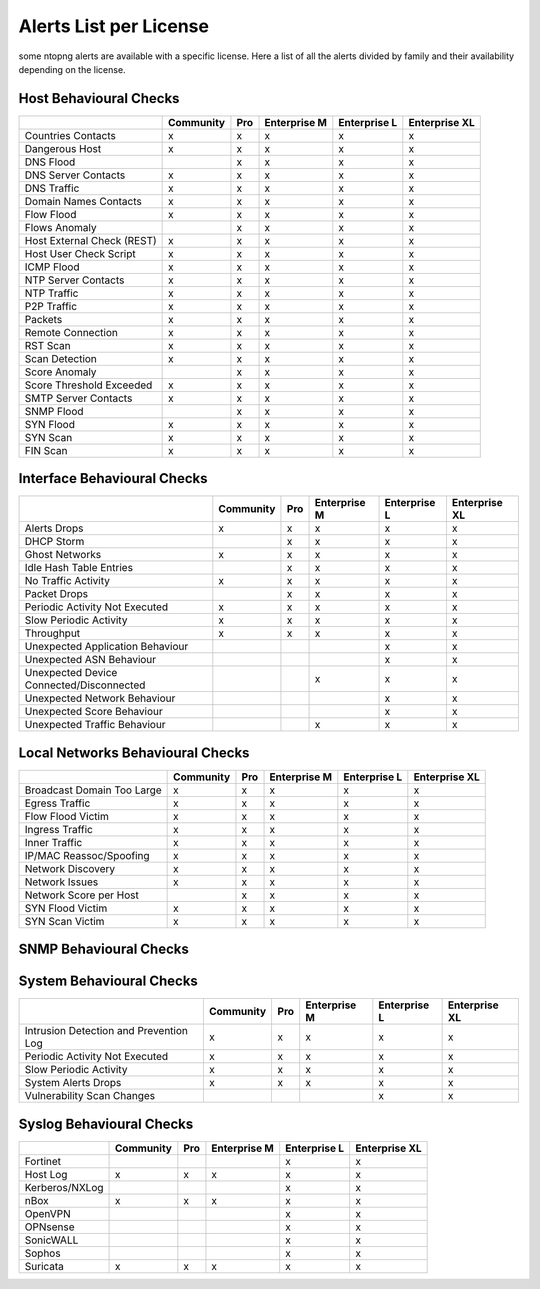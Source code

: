 Alerts List per License
=======================

some ntopng alerts are available with a specific license. Here a list of all the alerts divided by family and their availability depending on the license.

**Host Behavioural Checks**
~~~~~~~~~~~~~~~~~~~~~~~~~~~

+---------------------------+-----------+-----+--------------+--------------+---------------+
|                           | Community | Pro | Enterprise M | Enterprise L | Enterprise XL |
+===========================+===========+=====+==============+==============+===============+
| Countries Contacts        | x         | x   | x            | x            | x             |
+---------------------------+-----------+-----+--------------+--------------+---------------+
| Dangerous Host            | x         | x   | x            | x            | x             |
+---------------------------+-----------+-----+--------------+--------------+---------------+
| DNS Flood                 |           | x   | x            | x            | x             |
+---------------------------+-----------+-----+--------------+--------------+---------------+
| DNS Server Contacts       | x         | x   | x            | x            | x             |
+---------------------------+-----------+-----+--------------+--------------+---------------+
| DNS Traffic               | x         | x   | x            | x            | x             |
+---------------------------+-----------+-----+--------------+--------------+---------------+
| Domain Names Contacts     | x         | x   | x            | x            | x             |
+---------------------------+-----------+-----+--------------+--------------+---------------+
| Flow Flood                | x         | x   | x            | x            | x             |
+---------------------------+-----------+-----+--------------+--------------+---------------+
| Flows Anomaly             |           | x   | x            | x            | x             |
+---------------------------+-----------+-----+--------------+--------------+---------------+
| Host External Check (REST)| x         | x   | x            | x            | x             |
+---------------------------+-----------+-----+--------------+--------------+---------------+
| Host User Check Script    | x         | x   | x            | x            | x             |
+---------------------------+-----------+-----+--------------+--------------+---------------+
| ICMP Flood                | x         | x   | x            | x            | x             |
+---------------------------+-----------+-----+--------------+--------------+---------------+
| NTP Server Contacts       | x         | x   | x            | x            | x             |
+---------------------------+-----------+-----+--------------+--------------+---------------+
| NTP Traffic               | x         | x   | x            | x            | x             |
+---------------------------+-----------+-----+--------------+--------------+---------------+
| P2P Traffic               | x         | x   | x            | x            | x             |
+---------------------------+-----------+-----+--------------+--------------+---------------+
| Packets                   | x         | x   | x            | x            | x             |
+---------------------------+-----------+-----+--------------+--------------+---------------+
| Remote Connection         | x         | x   | x            | x            | x             |
+---------------------------+-----------+-----+--------------+--------------+---------------+
| RST Scan                  | x         | x   | x            | x            | x             |
+---------------------------+-----------+-----+--------------+--------------+---------------+
| Scan Detection            | x         | x   | x            | x            | x             |
+---------------------------+-----------+-----+--------------+--------------+---------------+
| Score Anomaly             |           | x   | x            | x            | x             |
+---------------------------+-----------+-----+--------------+--------------+---------------+
| Score Threshold Exceeded  | x         | x   | x            | x            | x             |
+---------------------------+-----------+-----+--------------+--------------+---------------+
| SMTP Server Contacts      | x         | x   | x            | x            | x             |
+---------------------------+-----------+-----+--------------+--------------+---------------+
| SNMP Flood                |           | x   | x            | x            | x             |
+---------------------------+-----------+-----+--------------+--------------+---------------+
| SYN Flood                 | x         | x   | x            | x            | x             |
+---------------------------+-----------+-----+--------------+--------------+---------------+
| SYN Scan                  | x         | x   | x            | x            | x             |
+---------------------------+-----------+-----+--------------+--------------+---------------+
| FIN Scan                  | x         | x   | x            | x            | x             |
+---------------------------+-----------+-----+--------------+--------------+---------------+


**Interface Behavioural Checks**
~~~~~~~~~~~~~~~~~~~~~~~~~~~~~~~~

+------------------------------------------+-----------+-----+--------------+--------------+---------------+
|                                          | Community | Pro | Enterprise M | Enterprise L | Enterprise XL |
+==========================================+===========+=====+==============+==============+===============+
| Alerts Drops                             | x         | x   | x            | x            | x             |
+------------------------------------------+-----------+-----+--------------+--------------+---------------+
| DHCP Storm                               |           | x   | x            | x            | x             |
+------------------------------------------+-----------+-----+--------------+--------------+---------------+
| Ghost Networks                           | x         | x   | x            | x            | x             |
+------------------------------------------+-----------+-----+--------------+--------------+---------------+
| Idle Hash Table Entries                  |           | x   | x            | x            | x             |
+------------------------------------------+-----------+-----+--------------+--------------+---------------+
| No Traffic Activity                      | x         | x   | x            | x            | x             |
+------------------------------------------+-----------+-----+--------------+--------------+---------------+
| Packet Drops                             |           | x   | x            | x            | x             |
+------------------------------------------+-----------+-----+--------------+--------------+---------------+
| Periodic Activity Not Executed           | x         | x   | x            | x            | x             |
+------------------------------------------+-----------+-----+--------------+--------------+---------------+
| Slow Periodic Activity                   | x         | x   | x            | x            | x             |
+------------------------------------------+-----------+-----+--------------+--------------+---------------+
| Throughput                               | x         | x   | x            | x            | x             |
+------------------------------------------+-----------+-----+--------------+--------------+---------------+
| Unexpected Application Behaviour         |           |     |              | x            | x             |
+------------------------------------------+-----------+-----+--------------+--------------+---------------+
| Unexpected ASN Behaviour                 |           |     |              | x            | x             |
+------------------------------------------+-----------+-----+--------------+--------------+---------------+
| Unexpected Device Connected/Disconnected |           |     | x            | x            | x             |
+------------------------------------------+-----------+-----+--------------+--------------+---------------+
| Unexpected Network Behaviour             |           |     |              | x            | x             |
+------------------------------------------+-----------+-----+--------------+--------------+---------------+
| Unexpected Score Behaviour               |           |     |              | x            | x             |
+------------------------------------------+-----------+-----+--------------+--------------+---------------+
| Unexpected Traffic Behaviour             |           |     | x            | x            | x             |
+------------------------------------------+-----------+-----+--------------+--------------+---------------+


**Local Networks Behavioural Checks**
~~~~~~~~~~~~~~~~~~~~~~~~~~~~~~~~~~~~~

+----------------------------+-----------+-----+--------------+--------------+---------------+
|                            | Community | Pro | Enterprise M | Enterprise L | Enterprise XL |
+============================+===========+=====+==============+==============+===============+
| Broadcast Domain Too Large | x         | x   | x            | x            | x             |
+----------------------------+-----------+-----+--------------+--------------+---------------+
| Egress Traffic             | x         | x   | x            | x            | x             |
+----------------------------+-----------+-----+--------------+--------------+---------------+
| Flow Flood Victim          | x         | x   | x            | x            | x             |
+----------------------------+-----------+-----+--------------+--------------+---------------+
| Ingress Traffic            | x         | x   | x            | x            | x             |
+----------------------------+-----------+-----+--------------+--------------+---------------+
| Inner Traffic              | x         | x   | x            | x            | x             |
+----------------------------+-----------+-----+--------------+--------------+---------------+
| IP/MAC Reassoc/Spoofing    | x         | x   | x            | x            | x             |
+----------------------------+-----------+-----+--------------+--------------+---------------+
| Network Discovery          | x         | x   | x            | x            | x             |
+----------------------------+-----------+-----+--------------+--------------+---------------+
| Network Issues             | x         | x   | x            | x            | x             |
+----------------------------+-----------+-----+--------------+--------------+---------------+
| Network Score per Host     |           | x   | x            | x            | x             |
+----------------------------+-----------+-----+--------------+--------------+---------------+
| SYN Flood Victim           | x         | x   | x            | x            | x             |
+----------------------------+-----------+-----+--------------+--------------+---------------+
| SYN Scan Victim            | x         | x   | x            | x            | x             |
+----------------------------+-----------+-----+--------------+--------------+---------------+


**SNMP Behavioural Checks**
~~~~~~~~~~~~~~~~~~~~~~~~~~~

+--------------------------------+-----------+-----+--------------+--------------+---------------+
|                                | Community | Pro | Enterprise M | Enterprise L | Enterprise XL |
+============================+===========+=====+==============+==============+===============+
| Duplex Status Change           |           |     | x            | x            | x             |
+--------------------------------+-----------+-----+--------------+--------------+---------------+
| High Interface Discards/Errors |           |     | x            | x            | x             |
+--------------------------------+-----------+-----+--------------+--------------+---------------+
| Interface Errors Exceeded      |           |     | x            | x            | x             |
+--------------------------------+-----------+-----+--------------+--------------+---------------+
| Interface Load Threshold       |           |     | x            | x            | x             |
+--------------------------------+-----------+-----+--------------+--------------+---------------+
| LLDP/CDP Topology Monitor      |           |     | x            | x            | x             |
+--------------------------------+-----------+-----+--------------+--------------+---------------+
| MAC Detection                  |           |     | x            | x            | x             |
+--------------------------------+-----------+-----+--------------+--------------+---------------+
| MAC Port Changed               |           |     | x            | x            | x             |
+--------------------------------+-----------+-----+--------------+--------------+---------------+
| Oper. Status Change            |           |     | x            | x            | x             |
+--------------------------------+-----------+-----+--------------+--------------+---------------+
| SNMP Device Restart            |           |     | x            | x            | x             |
+--------------------------------+-----------+-----+--------------+--------------+---------------+
| Threshold Crossed              |           |     | x            | x            | x             |
+--------------------------------+-----------+-----+--------------+--------------+---------------+
| Too Many MACs on Non-Trunk     |           |     | x            | x            | x             |
+--------------------------------+-----------+-----+--------------+--------------+---------------+
| Traffic Change Detected        |           |     |              | x            | x             |
+--------------------------------+-----------+-----+--------------+--------------+---------------+


**System Behavioural Checks**
~~~~~~~~~~~~~~~~~~~~~~~~~~~

+----------------------------------------+-----------+-----+--------------+--------------+---------------+
|                                        | Community | Pro | Enterprise M | Enterprise L | Enterprise XL |
+========================================+===========+=====+==============+==============+===============+
| Intrusion Detection and Prevention Log | x         | x   | x            | x            | x             |
+----------------------------------------+-----------+-----+--------------+--------------+---------------+
| Periodic Activity Not Executed         | x         | x   | x            | x            | x             |
+----------------------------------------+-----------+-----+--------------+--------------+---------------+
| Slow Periodic Activity                 | x         | x   | x            | x            | x             |
+----------------------------------------+-----------+-----+--------------+--------------+---------------+
| System Alerts Drops                    | x         | x   | x            | x            | x             |
+----------------------------------------+-----------+-----+--------------+--------------+---------------+
| Vulnerability Scan Changes             |           |     |              | x            | x             |
+----------------------------------------+-----------+-----+--------------+--------------+---------------+


**Syslog Behavioural Checks**
~~~~~~~~~~~~~~~~~~~~~~~~~~~~~

+----------------+-----------+-----+--------------+--------------+---------------+
|                | Community | Pro | Enterprise M | Enterprise L | Enterprise XL |
+================+===========+=====+==============+==============+===============+
| Fortinet       |           |     |              | x            | x             |
+----------------+-----------+-----+--------------+--------------+---------------+
| Host Log       | x         | x   | x            | x            | x             |
+----------------+-----------+-----+--------------+--------------+---------------+
| Kerberos/NXLog |           |     |              | x            | x             |
+----------------+-----------+-----+--------------+--------------+---------------+
| nBox           | x         | x   | x            | x            | x             |
+----------------+-----------+-----+--------------+--------------+---------------+
| OpenVPN        |           |     |              | x            | x             |
+----------------+-----------+-----+--------------+--------------+---------------+
| OPNsense       |           |     |              | x            | x             |
+----------------+-----------+-----+--------------+--------------+---------------+
| SonicWALL      |           |     |              | x            | x             |
+----------------+-----------+-----+--------------+--------------+---------------+
| Sophos         |           |     |              | x            | x             |
+----------------+-----------+-----+--------------+--------------+---------------+
| Suricata       | x         | x   | x            | x            | x             |
+----------------+-----------+-----+--------------+--------------+---------------+
